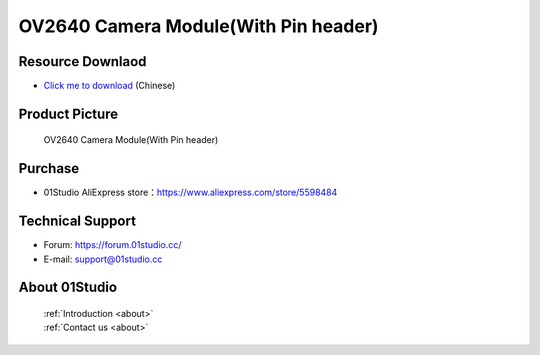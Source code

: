 
OV2640 Camera Module(With Pin header)
======================================

Resource Downlaod
------------------
* `Click me to download <https://01studio-1258570164.cos.ap-guangzhou.myqcloud.com/Resource_Download_EN/Modules_and_Accessories/%E6%91%84%E5%83%8F%E5%A4%B4%E6%A8%A1%E5%9D%97/02-OV2640%E6%91%84%E5%83%8F%E5%A4%B4%E6%A8%A1%E5%9D%97(%E5%B8%A6%E6%8E%92%E9%92%88%E6%AC%BE).rar>`_ (Chinese)

Product Picture
----------------

.. figure:: media/OV2640_with_pin.jpg

  OV2640 Camera Module(With Pin header)


Purchase
--------------
- 01Studio AliExpress store：https://www.aliexpress.com/store/5598484


Technical Support
------------------
- Forum: https://forum.01studio.cc/
- E-mail: support@01studio.cc


About 01Studio
--------------

  | :ref:`Introduction <about>`  
  | :ref:`Contact us <about>`
